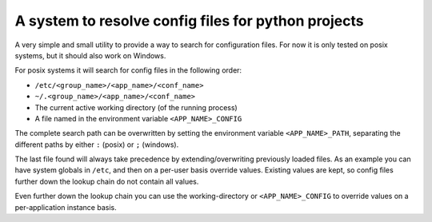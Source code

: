 A system to resolve config files for python projects
====================================================

A very simple and small utility to provide a way to search for configuration
files. For now it is only tested on posix systems, but it should also work on
Windows.

For posix systems it will search for config files in the following order:

- ``/etc/<group_name>/<app_name>/<conf_name>``
- ``~/.<group_name>/<app_name>/<conf_name>``
- The current active working directory (of the running process)
- A file named in the environment variable ``<APP_NAME>_CONFIG``

The complete search path can be overwritten by setting the environment variable
``<APP_NAME>_PATH``, separating the different paths by either ``:`` (posix) or
``;`` (windows).

The last file found will always take precedence by extending/overwriting
previously loaded files. As an example you can have system globals in
``/etc``, and then on a per-user basis override values. Existing values are
kept, so config files further down the lookup chain do not contain all values.

Even further down the lookup chain you can use the working-directory or
``<APP_NAME>_CONFIG`` to override values on a per-application instance basis.

